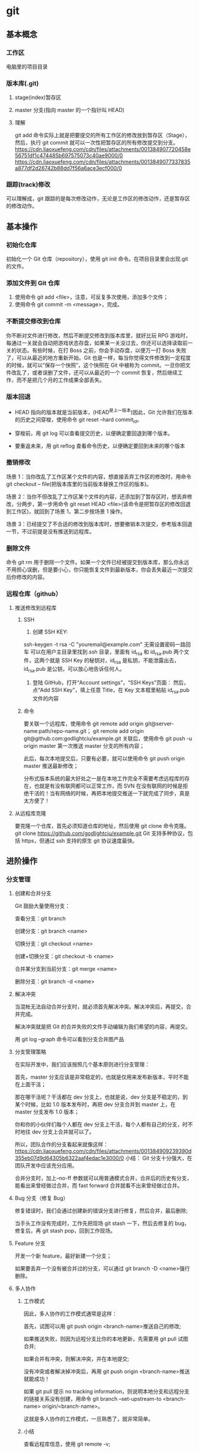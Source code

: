 #+LATEX_CLASS: ctexart
* git
** 基本概念
*** 工作区
电脑里的项目目录
*** 版本库(.git)
**** stage(index)暂存区
**** master 分支(指向 master 的一个指针叫 HEAD)
**** 理解
git add 命令实际上就是把要提交的所有工作区的修改放到暂存区（Stage），然后，执行 git commit 就可以一次性把暂存区的所有修改提交到分支。
https://cdn.liaoxuefeng.com/cdn/files/attachments/001384907720458e56751df1c474485b697575073c40ae9000/0
https://cdn.liaoxuefeng.com/cdn/files/attachments/0013849077337835a877df2d26742b88dd7f56a6ace3ecf000/0
*** 跟踪(track)修改
可以理解成，git 跟踪的是每次修改动作，无论是工作区的修改动作，还是暂存区的修改动作。
** 基本操作
*** 初始化仓库
    初始化一个 Git 仓库（repository），使用 git init 命令。在项目目录里会出现.git 的文件。
*** 添加文件到 Git 仓库
 1. 使用命令 git add <file>，注意，可反复多次使用，添加多个文件；
 2. 使用命令 git commit -m <message>，完成。
*** 不断提交修改到仓库
 你不断对文件进行修改，然后不断提交修改到版本库里，就好比玩 RPG 游戏时，每通过一关就会自动把游戏状态存盘，如果某一关没过去，你还可以选择读取前一关的状态。有些时候，在打 Boss 之前，你会手动存盘，以便万一打 Boss 失败了，可以从最近的地方重新开始。Git 也是一样，每当你觉得文件修改到一定程度的时候，就可以“保存一个快照”，这个快照在 Git 中被称为 commit。一旦你把文件改乱了，或者误删了文件，还可以从最近的一个 commit 恢复，然后继续工作，而不是把几个月的工作成果全部丢失。
*** 版本回退
- HEAD 指向的版本就是当前版本，(HEAD^是上一版本)因此，Git 允许我们在版本的历史之间穿梭，使用命令 git reset --hard commit_id。

- 穿梭前，用 git log 可以查看提交历史，以便确定要回退到哪个版本。

- 要重返未来，用 git reflog 查看命令历史，以便确定要回到未来的哪个版本
*** 撤销修改
场景 1：当你改乱了工作区某个文件的内容，想直接丢弃工作区的修改时，用命令 git checkout -- file(把版本库里的当前版本替换工作区的版本)。

场景 2：当你不但改乱了工作区某个文件的内容，还添加到了暂存区时，想丢弃修改，分两步，第一步用命令 git reset HEAD <file>(该命令是把暂存区的修改回退到工作区)，就回到了场景 1，第二步按场景 1 操作。

场景 3：已经提交了不合适的修改到版本库时，想要撤销本次提交，参考版本回退一节，不过前提是没有推送到远程库。
*** 删除文件
命令 git rm 用于删除一个文件。如果一个文件已经被提交到版本库，那么你永远不用担心误删，但是要小心，你只能恢复文件到最新版本，你会丢失最近一次提交后你修改的内容。
*** 远程仓库（github）
**** 推送修改到远程库
***** SSH
1. 创建 SSH KEY:
ssh-keygen -t rsa -C "youremail@example.com"
无需设置密码一路回车
可以在用户主目录里找到.ssh 目录，里面有 id_rsa 和 id_rsa.pub 两个文件，这两个就是 SSH Key 的秘钥对，id_rsa 是私钥，不能泄露出去，id_rsa.pub 是公钥，可以放心地告诉任何人。

2. 登陆 GitHub，打开“Account settings”，“SSH Keys”页面：
    然后，点“Add SSH Key”，填上任意 Title，在 Key 文本框里粘贴 id_rsa.pub 文件的内容
***** 命令
 要关联一个远程库，使用命令 git remote add origin git@server-name:path/repo-name.git；
git remote add origin git@github.com:godlightciu/example.git 
 关联后，使用命令 git push -u origin master 第一次推送 master 分支的所有内容；

 此后，每次本地提交后，只要有必要，就可以使用命令 git push origin master 推送最新修改；

 分布式版本系统的最大好处之一是在本地工作完全不需要考虑远程库的存在，也就是有没有联网都可以正常工作，而 SVN 在没有联网的时候是拒绝干活的！当有网络的时候，再把本地提交推送一下就完成了同步，真是太方便了！
**** 从远程库克隆
要克隆一个仓库，首先必须知道仓库的地址，然后使用 git clone 命令克隆。
git clone https://github.com/godlightciu/example.git
Git 支持多种协议，包括 https，但通过 ssh 支持的原生 git 协议速度最快。
** 进阶操作 
*** 分支管理
**** 创建和合并分支
Git 鼓励大量使用分支：

查看分支：git branch

创建分支：git branch <name>

切换分支：git checkout <name>

创建+切换分支：git checkout -b <name>

合并某分支到当前分支：git merge <name>

删除分支：git branch -d <name>
**** 解决冲突
当混帐无法自动合并分支时，就必须首先解决冲突。解决冲突后，再提交，合并完成。

解决冲突就是把 Git 的合并失败的文件手动编辑为我们希望的内容，再提交。

用 git log --graph 命令可以看到分支合并图产品
**** 分支管理策略
在实际开发中，我们应该按照几个基本原则进行分支管理：

首先，master 分支应该是非常稳定的，也就是仅用来发布新版本，平时不能在上面干活；

那在哪干活呢？干活都在 dev 分支上，也就是说，dev 分支是不稳定的，到某个时候，比如 1.0 版本发布时，再把 dev 分支合并到 master 上，在 master 分支发布 1.0 版本；

你和你的小伙伴们每个人都在 dev 分支上干活，每个人都有自己的分支，时不时地往 dev 分支上合并就可以了。

所以，团队合作的分支看起来就像这样：
https://cdn.liaoxuefeng.com/cdn/files/attachments/001384909239390d355eb07d9d64305b6322aaf4edac1e3000/0
小结：
Git 分支十分强大，在团队开发中应该充分应用。

合并分支时，加上--no-ff 参数就可以用普通模式合并，合并后的历史有分支，能看出来曾经做过合并，而 fast forward 合并就看不出来曾经做过合并。
**** Bug 分支（修复 Bug）
修复错误时，我们会通过创建新的错误分支进行修复，然后合并，最后删除;

当手头工作没有完成时，工作先把现场 git stash 一下，然后去修复的 bug，修复后，再 git stash pop，回到工作现场。
**** Feature 分支
开发一个新 feature，最好新建一个分支；

如果要丢弃一个没有被合并过的分支，可以通过 git branch -D <name>强行删除。
**** 多人协作 
***** 工作模式
 因此，多人协作的工作模式通常是这样：

 首先，试图可以用 git push origin <branch-name>推送自己的修改;

 如果推送失败，则因为远程分支比你的本地更新，先需要用 git pull 试图合并;

 如果合并有冲突，则解决冲突，并在本地提交;

 没有冲突或者解决掉冲突后，再用 git push origin <branch-name>推送就能成功！

 如果 git pull 提示 no tracking information，则说明本地分支和远程分支的链接关系没有创建，用命令 git branch --set-upstream-to <branch-name> origin/<branch-name>。

 这就是多人协作的工作模式，一旦熟悉了，就非常简单。
***** 小结
查看远程库信息，使用 git remote -v;

本地新建的分支如果不推送到远程，对其他人就是不可见的;

从本地推送分支，使用 git push origin branch-name，如果推送失败，用先 git pull 抓取远程的新提交;

在本地创建和远程分支对应的分支，使用 git checkout -b branch-name origin/branch-name，本地和远程分支的名称最好一致;

建立本地分支和远程分支的关联，使用 git branch --set-upstream branch-name origin/branch-name;

从远程抓取分支，使用 git pull，如果有冲突，要先处理冲突。
** 基本命令
| git init                   | d |
| git add                    |   |
| git commit                 |   |
| git reset --hard commit_id |   |
| git log                    |   |
| git reflog                 |   |
| git checkout               |   |
| git reset HEAD <FILE>      |   |
| git rm                     |   |
|                            |   |
